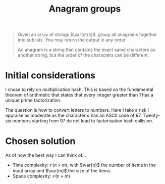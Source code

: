 #+TITLE:Anagram groups
#+PROPERTY: header-args :tangle problem_4_anagram_groups.py
#+STARTUP: latexpreview
#+LATEX_HEADER:\newcommand\var[1]{\mathop{\textnormal{\slshape #1}}\nolimits}

#+BEGIN_QUOTE
Given an array of strings $\var{strs}$, group all anagrams together
into sublists. You may return the output in any order.

An anagram is a string that contains the exact same characters as
another string, but the order of the characters can be different.
#+END_QUOTE

* Initial considerations

I chose to rely on multiplication hash. This is based on the
fundamental theorem of arithmetic that states that every integer
greater than 1 has a unique prime factorization.

The question is how to convert letters to numbers. Here I take a risk
I appraise as moderate as the character $a$ has an ASCII code of $97$.
Twenty-six numbers starting from 97 do not lead to factorisation hash
collision.

* Chosen solution

As of now the best way I can think of…

- Time complexity: $\mathcal{O}(n \times m)$, with $\var{n}$ the
  number of items in the input array and $\var{m}$ the size of the
  items.
- Space complexity: $\mathcal{O}(n \times m)$

#+BEGIN_SRC python
#+END_SRC

